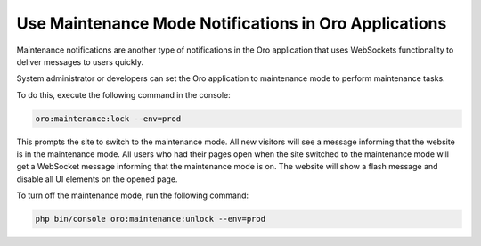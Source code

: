 .. _dev-cookbook-system-websockets-maintenance-mode:

Use Maintenance Mode Notifications in Oro Applications
======================================================

Maintenance notifications are another type of notifications in the Oro application that uses WebSockets functionality to deliver messages to users quickly.

System administrator or developers can set the Oro application to maintenance mode to perform maintenance tasks.

To do this, execute the following command in the console:

.. code-block:: none

    oro:maintenance:lock --env=prod

This prompts the site to switch to the maintenance mode. All new visitors will see a message informing that the website is in the maintenance mode. All users who had their pages open when the site switched to the maintenance mode will get a WebSocket message informing that the maintenance mode is on. The website will show a flash message and disable all UI elements on the opened page.

To turn off the maintenance mode, run the following command:

.. code-block:: none

   php bin/console oro:maintenance:unlock --env=prod


